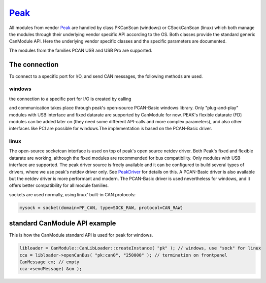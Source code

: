 =======
`Peak`_
=======

All modules from vendor `Peak`_ are handled by class PKCanScan (windows) or CSockCanScan (linux) which 
both manage the modules through their underlying vendor specific API according to the OS. 
Both classes provide the standard generic CanModule API. 
Here the underlying vendor specific classes and the specific parameters are documented. 

The modules from the families PCAN USB and USB Pro are supported. 

The connection 
--------------

To connect to a specific port for I/O, and send CAN messages, the following methods are used.

windows
^^^^^^^

the connection to a specific port for I/O is created by calling

.. doxygenclass:: PKCanScan 
	:project: CanModule
	:members: createBus, sendMessage
	
and communication takes place through peak's open-source PCAN-Basic windows library. Only "plug-and-play"
modules with USB interface and fixed datarate are supported by CanModule for now. PEAK's flexible datarate (FD)
modules can be added later on (they need some different API-calls and more complex parameters), and also
other interfaces like PCI are possible for windows.The implementation is based on the PCAN-Basic driver.

linux
^^^^^

The open-source socketcan interface is used on top of peak's open source netdev driver. Both Peak's
fixed and flexible datarate are working, although the fixed modules are recommended for bus compatibility.
Only modules with USB interface are supported. 
The peak driver source is freely available and it can be configured to build several
types of drivers, where we use peak's netdev driver only. See `PeakDriver`_ for details on this.
A PCAN-Basic driver is also available but the netdev driver is more performant and modern. The 
PCAN-Basic driver is used nevertheless for windows, and it offers better compatibility for all module
families. 

.. doxygenclass:: CSockCanScan 
	:project: CanModule
	:members: createBus, sendMessage
	

sockets are used normally, using linux' built-in CAN protocols:

.. code-block:: c++ 

 mysock = socket(domain=PF_CAN, type=SOCK_RAW, protocol=CAN_RAW)


standard CanModule API example
------------------------------

This is how the CanModule standard API is used for peak for windows.

.. code-block:: c++

 libloader = CanModule::CanLibLoader::createInstance( "pk" ); // windows, use "sock" for linux
 cca = libloader->openCanBus( "pk:can0", "250000" ); // termination on frontpanel
 CanMessage cm; // empty
 cca->sendMessage( &cm );


.. _PeakDriver: https://readthedocs.web.cern.ch/display/CANDev/CAN+development?src=sidebar


